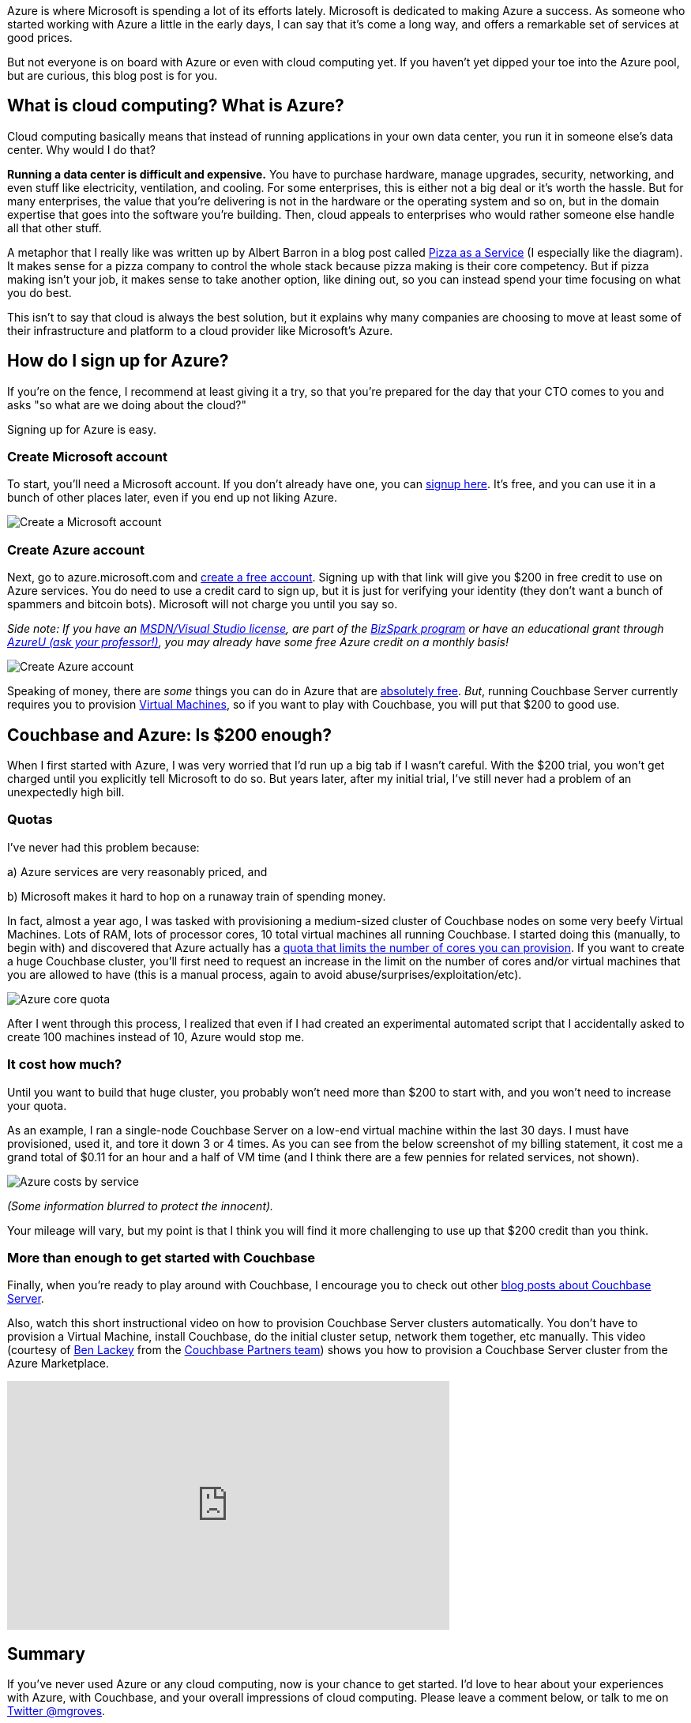 :imagesdir: images
:meta-description: Learn how to get started with Azure. It's easy and free. You'll be provisioning Virtual Machines, and running Couchbase Server in no time.
:title: Azure: Getting Started is Easy and Free
:slug: Azure-Getting-Started-easy-free
:focus-keyword: Azure
:categories: Couchbase Server
:tags: Couchbase Server, Azure, cloud
:heroimage: https://pixabay.com/en/sky-cloud-blue-clouds-sky-nature-2410275/ (no attribution required)

Azure is where Microsoft is spending a lot of its efforts lately. Microsoft is dedicated to making Azure a success. As someone who started working with Azure a little in the early days, I can say that it's come a long way, and offers a remarkable set of services at good prices.

But not everyone is on board with Azure or even with cloud computing yet. If you haven't yet dipped your toe into the Azure pool, but are curious, this blog post is for you.

== What is cloud computing? What is Azure? 

Cloud computing basically means that instead of running applications in your own data center, you run it in someone else's data center. Why would I do that?

*Running a data center is difficult and expensive.* You have to purchase hardware, manage upgrades, security, networking, and even stuff like electricity, ventilation, and cooling. For some enterprises, this is either not a big deal or it's worth the hassle. But for many enterprises, the value that you're delivering is not in the hardware or the operating system and so on, but in the domain expertise that goes into the software you're building. Then, cloud appeals to enterprises who would rather someone else handle all that other stuff.

A metaphor that I really like was written up by Albert Barron in a blog post called link:https://www.linkedin.com/pulse/20140730172610-9679881-pizza-as-a-service[Pizza as a Service] (I especially like the diagram). It makes sense for a pizza company to control the whole stack because pizza making is their core competency. But if pizza making isn't your job, it makes sense to take another option, like dining out, so you can instead spend your time focusing on what you do best.

This isn't to say that cloud is always the best solution, but it explains why many companies are choosing to move at least some of their infrastructure and platform to a cloud provider like Microsoft's Azure.

== How do I sign up for Azure?

If you're on the fence, I recommend at least giving it a try, so that you're prepared for the day that your CTO comes to you and asks "so what are we doing about the cloud?"

Signing up for Azure is easy.

=== Create Microsoft account

To start, you'll need a Microsoft account. If you don't already have one, you can link:https://signup.live.com/[signup here]. It's free, and you can use it in a bunch of other places later, even if you end up not liking Azure. 

image:07501-Create-Microsoft-account.png[Create a Microsoft account]

=== Create Azure account

Next, go to azure.microsoft.com and link:https://azure.microsoft.com/en-us/free/[create a free account]. Signing up with that link will give you $200 in free credit to use on Azure services. You do need to use a credit card to sign up, but it is just for verifying your identity (they don't want a bunch of spammers and bitcoin bots). Microsoft will not charge you until you say so. 

_Side note: If you have an link:https://msdn.microsoft.com/en-us/subscriptions/cc150618.aspx[MSDN/Visual Studio license], are part of the link:https://azure.microsoft.com/en-us/offers/ms-azr-0064p/[BizSpark program] or have an educational grant through link:https://www.microsoftazurepass.com/AzureU[AzureU (ask your professor!)], you may already have some free Azure credit on a monthly basis!_

image:07502-Create-free-azure-account.png[Create Azure account]

Speaking of money, there are _some_ things you can do in Azure that are link:https://azure.microsoft.com/en-us/free/pricing-offers/[absolutely free]. _But_, running Couchbase Server currently requires you to provision link:https://azure.microsoft.com/en-us/services/virtual-machines/[Virtual Machines], so if you want to play with Couchbase, you will put that $200 to good use.

== Couchbase and Azure: Is $200 enough?

When I first started with Azure, I was very worried that I'd run up a big tab if I wasn't careful. With the $200 trial, you won't get charged until you explicitly tell Microsoft to do so. But years later, after my initial trial, I've still never had a problem of an unexpectedly high bill.

=== Quotas

I've never had this problem because:

a) Azure services are very reasonably priced, and

b) Microsoft makes it hard to hop on a runaway train of spending money.

In fact, almost a year ago, I was tasked with provisioning a medium-sized cluster of Couchbase nodes on some very beefy Virtual Machines. Lots of RAM, lots of processor cores, 10 total virtual machines all running Couchbase. I started doing this (manually, to begin with) and discovered that Azure actually has a link:https://docs.microsoft.com/en-us/azure/azure-subscription-service-limits[quota that limits the number of cores you can provision]. If you want to create a huge Couchbase cluster, you'll first need to request an increase in the limit on the number of cores and/or virtual machines that you are allowed to have (this is a manual process, again to avoid abuse/surprises/exploitation/etc).

image:07503-Azure-core-quota.png[Azure core quota]

After I went through this process, I realized that even if I had created an experimental automated script that I accidentally asked to create 100 machines instead of 10, Azure would stop me.

=== It cost how much?

Until you want to build that huge cluster, you probably won't need more than $200 to start with, and you won't need to increase your quota.

As an example, I ran a single-node Couchbase Server on a low-end virtual machine within the last 30 days. I must have provisioned, used it, and tore it down 3 or 4 times. As you can see from the below screenshot of my billing statement, it cost me a grand total of $0.11 for an hour and a half of VM time (and I think there are a few pennies for related services, not shown).

image:07504-Azure-costs-by-service.png[Azure costs by service]

_(Some information blurred to protect the innocent)._

Your mileage will vary, but my point is that I think you will find it more challenging to use up that $200 credit than you think.

=== More than enough to get started with Couchbase

Finally, when you're ready to play around with Couchbase, I encourage you to check out other link:https://blog.couchbase.com/category/couchbase-server/[blog posts about Couchbase Server].

Also, watch this short instructional video on how to provision Couchbase Server clusters automatically. You don't have to provision a Virtual Machine, install Couchbase, do the initial cluster setup, network them together, etc manually. This video (courtesy of link:https://github.com/benofben[Ben Lackey] from the link:https://github.com/couchbase-partners[Couchbase Partners team]) shows you how to provision a Couchbase Server cluster from the Azure Marketplace.

+++
<iframe width="560" height="315" src="https://www.youtube.com/embed/q9mBBu0YqJI" frameborder="0" allowfullscreen></iframe>
+++

== Summary

If you've never used Azure or any cloud computing, now is your chance to get started. I'd love to hear about your experiences with Azure, with Couchbase, and your overall impressions of cloud computing. Please leave a comment below, or talk to me on link:https://twitter.com[Twitter @mgroves].